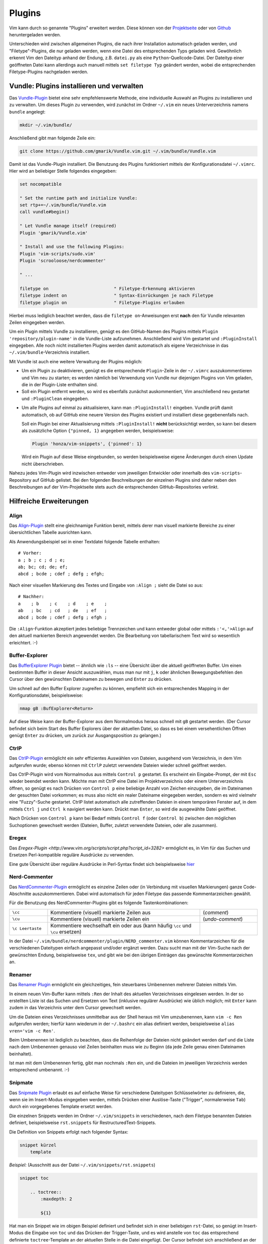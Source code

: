 .. _Vim-Plugins:

Plugins
=======

Vim kann durch so genannte "Plugins" erweitert werden. Diese können von der
`Projektseite <http://www.vim.org>`_ oder von `Github <https://github.com>`_
heruntergeladen werden. 

..  Beispiele:

..  * Dynamische Inhaltsverzeichnisse (:ref:`Voom`), 
..  * Projektverwaltung (:ref:`Project`), 
..  * Auto-Vervollständigung (:ref:`Supertab`), 
..  * Code-Schnipsel (:ref:`Snipmate`), 


Unterschieden wird zwischen allgemeinen Plugins, die nach ihrer Installation
automatisch geladen werden, und "Filetype"-Plugins, die nur geladen werden, wenn
eine Datei des entsprechenden Typs geladen wird. Gewöhnlich erkennt Vim den
Dateityp anhand der Endung, z.B. ``datei.py`` als eine
``Python``-Quellcode-Datei. Der Dateityp einer geöffneten Datei kann allerdings
auch manuell mittels ``set filetype Typ`` geändert werden, wobei die
entsprechenden Filetype-Plugins nachgeladen werden.

.. index:: Vundle (Vim-Plugin)
.. _Vundle:
.. _Vim-Plugins installieren:

Vundle: Plugins installieren und verwalten
------------------------------------------

Das `Vundle-Plugin <http://www.vim.org/scripts/script.php?script_id=3458>`_
bietet eine sehr empfehlenswerte Methode, eine individuelle Auswahl an Plugins
zu installieren und zu verwalten. Um dieses Plugin zu verwenden, wird zunächst
im Ordner ``~/.vim`` ein neues Unterverzeichnis namens ``bundle`` angelegt: 

.. code-block:: bash

    mkdir ~/.vim/bundle/  

Anschließend gibt man folgende Zeile ein:

.. code-block:: bash

    git clone https://github.com/gmarik/Vundle.vim.git ~/.vim/bundle/Vundle.vim

Damit ist das Vundle-Plugin installiert. Die Benutzung des Plugins funktioniert
mittels der Konfigurationsdatei ``~/.vimrc``. Hier wird an beliebiger Stelle
folgendes eingegeben:

.. code-block:: vim

    set nocompatible

    " Set the runtime path and initialize Vundle:
    set rtp+=~/.vim/bundle/Vundle.vim
    call vundle#begin()

    " Let Vundle manage itself (required)
    Plugin 'gmarik/Vundle.vim'

    " Install and use the following Plugins:
    Plugin 'vim-scripts/sudo.vim'
    Plugin 'scrooloose/nerdcommenter'

    " ...

    filetype on                         " Filetype-Erkennung aktivieren
    filetype indent on                  " Syntax-Einrückungen je nach Filetype
    filetype plugin on                  " Filetype-Plugins erlauben

Hierbei muss lediglich beachtet werden, dass die ``filetype on``-Anweisungen
erst **nach** den für Vundle relevanten Zeilen eingegeben werden.

Um ein Plugin mittels Vundle zu installieren, genügt es den GitHub-Namen des
Plugins mittels ``Plugin 'repository/plugin-name'`` in die Vundle-Liste
aufzunehmen. Anschließend wird Vim gestartet und ``:PluginInstall`` eingegeben.
Alle noch nicht installierten Plugins werden damit automatisch als eigene
Verzeichnisse in das ``~/.vim/bundle``-Verzeichnis installiert.

Mit Vundle ist auch eine weitere Verwaltung der Plugins möglich:

* Um ein Plugin zu deaktivieren, genügt es die entsprechende ``Plugin``-Zeile in
  der ``~/.vimrc`` auszukommentieren und Vim neu zu starten; es werden nämlich
  bei Verwendung von Vundle nur diejenigen Plugins von Vim geladen, die in der
  Plugin-Liste enthalten sind. 

* Soll ein Plugin entfernt werden, so wird es ebenfalls zunächst auskommentiert,
  Vim anschließend neu gestartet und ``:PluginClean`` eingegeben.

.. _vundle-pinned:

* Um alle Plugins auf einmal zu aktualisieren, kann man ``:PluginInstall!``
  eingeben. Vundle prüft damit automatisch, ob auf GitHub eine neuere Version
  des Plugins existiert und installiert diese gegebenenfalls nach.

  Soll ein Plugin bei einer Aktualisierung mittels ``:PluginInstall!`` **nicht**
  berücksichtigt werden, so kann bei diesem als zusätzliche Option ``{"pinned, 1}``
  angegeben werden, beispielsweise:

  .. code-block:: vim
  
      Plugin 'honza/vim-snippets', {'pinned': 1}
      
  Wird ein Plugin auf diese Weise eingebunden, so werden beispielsweise eigene
  Änderungen durch einen Update nicht überschrieben.

Nahezu jedes Vim-Plugin wird inzwischen entweder vom jeweiligen Entwickler oder
innerhalb des ``vim-scripts``-Repository auf GitHub gelistet. Bei den folgenden
Beschreibungen der einzelnen Plugins sind daher neben den Beschreibungen auf der
Vim-Projektseite stets auch die entsprechenden GitHub-Repositories verlinkt.

.. "pinned" option: Plugin 'localplugin', {"pinned", 1}: Keine GitHub-Upgrades!

.. Um Vim mit Zusatzpaketen zu erweitern, wird, so er nicht schon existiert, ein
.. Ordner ``.vim`` im Home-Verzeichnis angelegt. Pakete, wie sie z.B. von der
.. `Projektseite <http://www.vim.org>`_  bekommen werden können, werden dorthin
.. gespeichert. Meistens genügt es schon, die jeweilige ``.tar.gz``-Datei dorthin
.. zu kopieren und zu entpacken - benötigte Ordner werden (falls nicht vorhanden)
.. automatisch angelegt. 

.. Besteht ein Plugin nur aus einer ``.vim``-Datei, so wird diese in den meisten
.. Fällen in den ``~/.vim/plugin``-Ordner kopiert. Auf Sonderfälle wird
.. auf der Vim-Homepage ausdrücklich hingewiesen.

.. Zunehmende Verbreitung findet das Vimball-Format ``.vba``: Ist das
.. `Vimball`_-Plugin einmal installiert, können (entzippte) ``.vba``-Dateien wie
.. folgt aufgerufen bzw. installiert werden::

.. vim Pluginname.vba
.. :so %


Hilfreiche Erweiterungen
------------------------

.. ag 
.. https://github.com/rking/ag.vim
.. https://github.com/ggreer/the_silver_searcher

.. index:: Align (Vim-Plugin)
.. _Align:

Align
^^^^^

Das `Align-Plugin <http://www.vim.org/scripts/script.php?script_id=294>`_ stellt
eine gleichnamige Funktion bereit, mittels derer man visuell markierte Bereiche
zu einer übersichtlichen Tabelle ausrichten kann. 

.. only:: html

    Mittels :ref:`Vundle <Vundle>` kann dieses Plugin über folgendes Repository
    installiert werden: https://github.com/jezcope/vim-align

.. only:: latex

    | Mittels :ref:`Vundle <Vundle>` kann dieses Plugin über folgendes
      Repository installiert werden:  
    | https://github.com/jezcope/vim-align

Als Anwendungsbeispiel sei in einer Textdatei folgende Tabelle enthalten::

    # Vorher:
    a ; b ; c ; d ; e;
    ab; bc; cd; de; ef; 
    abcd ; bcde ; cdef ; defg ; efgh;

Nach einer visuellen Markierung des Textes und Eingabe von ``:Align ;`` sieht
die Datei so aus::

    # Nachher:
    a    ; b    ; c    ; d    ; e    ; 
    ab   ; bc   ; cd   ; de   ; ef   ; 
    abcd ; bcde ; cdef ; defg ; efgh ; 

Die ``:Align``-Funktion akzeptiert jedes beliebige Trennzeichen und kann
entweder global oder mittels ``:'<,'>Align`` auf den aktuell markierten Bereich
angewendet werden. Die Bearbeitung von tabellarischem Text wird so wesentlich
erleichtert. :-)

.. Besser: Easy Align?
.. http://www.vim.org/scripts/script.php?script_id=4520


.. index:: Buffer-Explorer (Vim-Plugin)
.. _Buffer-Explorer:

Buffer-Explorer
^^^^^^^^^^^^^^^

Das `BufferExplorer Plugin
<http://www.vim.org/scripts/script.php?script_id=42>`_ bietet -- ähnlich wie
``:ls`` -- eine Übersicht über die aktuell geöffneten Buffer. Um einen
bestimmten Buffer in dieser Ansicht auszuwählen, muss man nur mit ``j``, ``k``
oder ähnlichen Bewegungsbefehlen den Cursor über den gewünschten Dateinamen zu
bewegen und ``Enter`` zu drücken.

.. only:: html

    Mittels :ref:`Vundle <Vundle>` kann dieses Plugin über folgendes Repository
    installiert werden: https://github.com/jlanzarotta/bufexplorer

.. only:: latex

    | Mittels :ref:`Vundle <Vundle>` kann dieses Plugin über folgendes Repository
      installiert werden: 
    | https://github.com/jlanzarotta/bufexplorer

Um schnell auf den Buffer Explorer zugreifen zu können, empfiehlt sich ein
entsprechendes Mapping in der Konfigurationsdatei, beispielsweise:

.. code-block:: vim

	nmap gB :BufExplorer<Return>

Auf diese Weise kann der Buffer-Explorer aus dem Normalmodus heraus schnell mit
``gB`` gestartet werden. (Der Cursor befindet sich beim Start des Buffer
Explorers über der aktuellen Datei, so dass es bei einem versehentlichen Öffnen
genügt ``Enter`` zu drücken, um zurück zur Ausgangsposition zu gelangen.)

.. index:: CtrlP (Vim-Plugin)
.. _CtrlP:

CtrlP
^^^^^

Das `CtrlP-Plugin <http://www.vim.org/scripts/script.php?script_id=3736>`_
ermöglicht ein sehr effizientes Auswählen von Dateien, ausgehend vom
Verzeichnis, in dem Vim aufgerufen wurde; ebenso können mit ``CtrlP`` zuletzt
verwendete Dateien wieder schnell geöffnet werden. 

.. only:: html

    Mittels :ref:`Vundle <Vundle>` kann dieses Plugin über folgendes Repository
    installiert werden: https://github.com/kien/ctrlp.vim

.. only:: latex

    | Mittels :ref:`Vundle <Vundle>` kann dieses Plugin über folgendes Repository
      installiert werden: 
    | https://github.com/kien/ctrlp.vim

Das CtrlP-Plugin wird vom Normalmodus aus mittels ``Control p`` gestartet. Es
erscheint ein Eingabe-Prompt, der mit ``Esc`` wieder beendet werden kann.
Möchte man mit CtrlP eine Datei im Projektverzeichnis oder einem
Unterverzeichnis öffnen, so genügt es nach Drücken von ``Control p`` eine
beliebige Anzahl von Zeichen einzugeben, die im Dateinamen der gesuchten Datei
vorkommen; es muss also nicht ein realer Dateiname eingegeben werden, sondern es
wird vielmehr eine "Fuzzy"-Suche gestartet. CtrlP listet automatisch alle
zutreffenden Dateien in einem temporären Fenster auf, in dem mittels ``Ctrl j``
und ``Ctrl k`` navigiert werden kann. Drückt man ``Enter``, so wird die
ausgewählte Datei geöffnet.

Nach Drücken von ``Control p`` kann bei Bedarf mittels ``Control f`` (oder
``Control b``) zwischen den möglichen Suchoptionen gewechselt werden (Dateien,
Buffer, zuletzt verwendete Dateien, oder alle zusammen). 

Eregex
^^^^^^

Das `Eregex-Plugin <http://www.vim.org/scripts/script.php?script_id=3282>`
ermöglicht es, in Vim für das Suchen und Ersetzen Perl-kompatible reguläre
Ausdrücke zu verwenden.

.. only:: html

    Mittels :ref:`Vundle <Vundle>` kann dieses Plugin über folgendes Repository
    installiert werden: https://github.com/othree/eregex.vim

.. only:: latex

    | Mittels :ref:`Vundle <Vundle>` kann dieses Plugin über folgendes Repository
      installiert werden: 
    | https://github.com/othree/eregex.vim

Eine gute Übersicht über reguläre Ausdrücke in Perl-Syntax findet sich
beispielsweise `hier
<http://www.troubleshooters.com/codecorn/littperl/perlreg.htm>`_

.. index:: Nerd-Commenter (Vim-Plugin)
.. _Nerd-Commenter:

Nerd-Commenter
^^^^^^^^^^^^^^

Das `NerdCommenter-Plugin <http://www.vim.org/scripts/script.php?script_id=1218>`_
ermöglicht es einzelne Zeilen oder (in Verbindung mit visuellen Markierungen)
ganze Code-Abschnitte auszukommentieren. Dabei wird automatisch für jeden
Filetype das passende Kommentarzeichen gewählt. 

.. only:: html

    Mittels :ref:`Vundle <Vundle>` kann dieses Plugin über folgendes Repository
    installiert werden: https://github.com/scrooloose/nerdcommenter

.. only:: latex

    | Mittels :ref:`Vundle <Vundle>` kann dieses Plugin über folgendes Repository
      installiert werden: 
    | https://github.com/scrooloose/nerdcommenter

Für die Benutzung des NerdCommenter-Plugins gibt es folgende
Tastenkombinationen: 

.. list-table:: 
    :widths: 10 40 15
    :header-rows: 0

    * - ``\cc``          
      - Kommentiere (visuell) markierte Zeilen aus                         
      - (*comment*)      
    * - ``\cu``          
      - Kommentiere (visuell) markierte Zeilen ein                         
      - (*undo-comment*) 
    * - ``\c Leertaste`` 
      - Kommentiere wechselhaft ein oder aus (kann häufig ``\cc`` und ``\cu``
        ersetzen) 
      -  

..  Weitere Funktionen:

..  .. list-table:: 
    ..  :widths: 15 60
    ..  :header-rows: 0

    ..  * - ``\c$`` 
      ..  - Kommentar von der Cursor-Position bis an das Zeilenende                            
    ..  * - ``\cA`` 
      ..  - fügt an dem Ende der Zeile Kommentarzeichen an, wechselt dort in den Einfügemodus  
    ..  * - ``\cI`` 
      ..  - fügt an dem Anfang der Zeile Kommentarzeichen an, wechselt dort in den Einfügemodus
    ..  * - ``\ca`` 
      ..  - wechselt zwischen verschiedenen möglichen Kommentarzeichen (z.B. in C)             
    ..  * - ``\cs`` 
      ..  - "schickes" Auskommentieren von langen Abschnitten (z.B. in C)                      
    ..  * - ``\cy`` 
      ..  - Zeilen werden vor dem Auskommentieren zu einer einzigen verbunden                  
    ..  * - ``\cn`` 
      ..  - kommentiert visuell markierte Zeilen mittels 'nesting' aus                         

.. Bei der Original-Variante des NERD-Commenter ist das Komma-Zeichen als
.. einleitendes Symbol vorgesehen. Es empfiehlt sich allerdings, dieses in der Datei
.. ``NERD_comments.vim`` im :ref:`Plugin-Ordner <Vim-Plugins installieren>` in
.. einen Backslash umzuwandeln. Dazu sucht man in obiger Datei nach
.. ``NERDMapleader`` und ersetzt ``,c`` durch ``\c``. 

.. (Ansonsten wird die :ref:`Standard-Funktion der Komma-Taste <Navigation
.. innerhalb einer Zeile>` behindert.)

In der Datei ``~/.vim/bundle/nerdcommenter/plugin/NERD_commenter.vim`` können
Kommentarzeichen für die verschiedenen Dateitypen einfach angepasst und/oder
ergänzt werden. Dazu sucht man mit der Vim-Suche nach der gewünschten Endung,
beispielsweise ``tex``, und gibt wie bei den übrigen Einträgen das gewünschte
Kommentarzeichen an.

.. .. index:: Nerd-Tree (Vim-Plugin)

.. .. _Project:

.. Project
.. ^^^^^^^

.. Das `Project Plugin <http://www.vim.org/scripts/script.php?script_id=69>`_ bietet eine
.. übersichtliche Projektverwaltung von zusammengehörigen Dateien, z.B. Quellcode,
.. Notizen oder Forschungsarbeiten. 

.. Auf Knopfdruck öffnet bzw. schließt sich dabei am linken Fensterrand eine
.. Projekt-Leiste. Zwischen dieser und der aktuell geöffneten Datei kann
.. wie zwischen gesplitteten Fenstern mittels ``Ctrl W h`` bzw. ``Ctrl W l``
.. gewechselt werden.

.. Nach der regulären Installation wird ein Mapping in der
.. :ref:`Konfigurationsdatei` definiert, welches das Ein- und Ausschalten der
.. Projektleiste festlegt, beispielsweise::

    .. map gP	<Plug>ToggleProject

.. Im Normalmodus stehen stehen im Projektfenster folgende Funktionen zur
.. Verfügung:

.. .. list-table:: 
    .. :widths: 15 50 10
    .. :header-rows: 0

    .. * - ``\C``             
      .. - Erstelle ein neues Projekt
      .. - (*Create*)  
    .. * - ``\R``             
      .. - Lade den aktuellen Projekt-Ordner neu
      .. - (*Refresh*)  
    .. * - ``\G``             
      .. - Suche nach einem regulären Ausdruck im momentanen Projekt 
      .. - (*Grep*)     
    .. * - ``\L``             
      .. - Öffne alle Dateien im Projekt
      .. - (*Load*)     
    .. * - ``\I`` bzw. ``\i`` 
      .. - Zeige Infos über Projekt-Parameter bzw. absolute Pfadnamen an
      .. - (*Info*)     
    .. * - ``\E``             
      .. - Starte den Datei-Browser im aktuellen Verzeichnis 
      .. - (*Explorer*) 

.. Alle Befehle können auch in Kleinbuchstaben-Variante ausgeführt werden.
.. Der Unterschied besteht darin, dass dann nur das aktuelle Projekt, und
.. nicht rekursiv alle Unterprojekte berücksichtigt werden (bzw. beim
.. Erstellen keine Unterordner mit eingebunden werden).

.. Ein neues Projekt wird mittels ``\C`` erstellt:

.. * Der Projektname dient nur als Notiz, um bei mehreren Projekten die
  .. Übersicht zu bewahren (Faltungen funktionieren wie gewohnt).
.. * Die ``CD=``-Option ermöglicht es, ein anderes Arbeitsverzeichnis als das
  .. Projektverzeichnis (für spezielle Make-Files) zu benennen. In den meisten
  .. Fällen kann hier ``.`` (Punkt) für den aktuellen Ordner gesetzt werden.
.. * Durch Filterregeln lässt sich einschränken, welche Dateitypen in dem
  .. Projekt eine Rolle spielen. 

.. *Beispiel:* Der Filter ``"*.vim"`` berücksichtigt alle Vim-Dateien im
.. Arbeitsverzeichnis (und ignoriert alle anderen Dateien), mit dem Filter
.. ``*.c *.h`` werden ausschließlich C-Dateien mitsamt Headern angezeigt.

.. Hat man beispielsweise für eine bestimmte Programmiersprache oder ein
.. separates Themengebiet einen eigenen Ordner angelegt, so funktioniert das 
.. Project-Plugin wie ein besseres Lesezeichen mit nützlicher Suchfunktion.


.. index:: Renamer (Vim-Plugin)
.. _Renamer:

Renamer
^^^^^^^

Das `Renamer Plugin <http://www.vim.org/scripts/script.php?script_id=1721>`_
ermöglicht ein gleichzeitiges, fein steuerbares Umbenennen mehrerer Dateien
mittels Vim.

.. only:: html

    Mittels :ref:`Vundle <Vundle>` kann dieses Plugin über folgendes Repository
    installiert werden: https://github.com/qpkorr/vim-renamer

.. only:: latex

    | Mittels :ref:`Vundle <Vundle>` kann dieses Plugin über folgendes Repository
      installiert werden: 
    | https://github.com/qpkorr/vim-renamer

In einem neuen Vim-Buffer kann mittels ``:Ren`` der Inhalt des aktuellen
Verzeichnisses eingelesen werden. In der so erstellten Liste ist das Suchen und
Ersetzen von Text (inklusive regulärer Ausdrücke) wie üblich möglich; mit
``Enter`` kann zudem in das Verzeichnis unter dem Cursor gewechselt werden. 

Um die Dateien eines Verzeichnisses unmittelbar aus der Shell heraus mit Vim
umzubenennen, kann ``vim -c Ren`` aufgerufen werden; hierfür kann wiederum in
der ``~/.bashrc`` ein alias definiert werden, beispielsweise ``alias vren='vim
-c Ren'``.

Beim Umbenennen ist lediglich zu beachten, dass die Reihenfolge der Dateien
nicht geändert werden darf und die Liste nach dem Umbenennen genauso viel Zeilen
beinhalten muss wie zu Beginn (da jede Zeile genau einen Dateinamen beinhaltet). 

Ist man mit dem Umbenennen fertig, gibt man nochmals ``:Ren`` ein, und die
Dateien im jeweiligen Verzeichnis werden entsprechend umbenannt. :-)

.. TODO https://github.com/tpope/vim-repeat

.. index:: Snipmate (Vim-Plugin)
.. _Snipmate:

Snipmate
^^^^^^^^

Das `Snipmate Plugin <http://www.vim.org/scripts/script.php?script_id=2540>`_
erlaubt es auf einfache Weise für verschiedene Dateitypen Schlüsselwörter zu
definieren, die, wenn sie im Insert-Modus eingegeben werden, mittels Drücken
einer Auslöse-Taste ("Trigger", normalerweise ``Tab``) durch ein vorgegebenes
Template ersetzt werden. 

.. only:: html

    Mittels :ref:`Vundle <Vundle>` kann dieses Plugin über folgendes Repository
    installiert werden: https://github.com/garbas/vim-snipmate

.. only:: latex

    | Mittels :ref:`Vundle <Vundle>` kann dieses Plugin über folgendes Repository
      installiert werden: 
    | https://github.com/garbas/vim-snipmate

Die einzelnen Snippets werden im Ordner ``~/.vim/snippets`` in verschiedenen,
nach dem Filetype benannten Dateien definiert, beispielsweise ``rst.snippets``
für RestructuredText-Snippets.

Die Definition von Snippets erfolgt nach folgender Syntax:

.. code-block:: vim

    snippet kürzel
        template
        

*Beispiel:* (Ausschnitt aus der Datei ``~/.vim/snippets/rst.snippets``)

.. code-block:: vim

    snippet toc

        .. toctree::
            :maxdepth: 2

            ${1}

Hat man ein Snippet wie im obigen Beispiel definiert und befindet sich in einer
beliebigen ``rst``-Datei, so genügt im Insert-Modus die Eingabe von ``toc`` und
das Drücken der Trigger-Taste, und es wird anstelle von ``toc`` das entsprechend
definierte ``toctree``-Template an der aktuellen Stelle in die Datei eingefügt.
Der Cursor befindet sich  anschließend an der mit ``${1}`` festgelegten
Position. [#]_

Das Snipmate-Plugin zeichnet sich durch einen einfachen Aufbau aus, der bereits
eine große Arbeitserleichterung mit sich bringt. Möchte man allerdings einen
Schritt weiter gehen und unter anderem in Snippets reguläre Ausdrücke verwenden
oder selbst definierte Python-Funktionen auslösen können, so sollte man
unbedingt das :ref:`UltiSnips <Ultisnips>`-Plugin als gelungene
Weiterentwicklung von Snipmate verwenden. 


.. index:: Sudo (Vim-Plugin)
.. _Sudo:

Sudo
^^^^

Das `Sudo Plugin <http://www.vim.org/scripts/script.php?script_id=729>`_ ermöglicht
es, sich auch nachträglich mit SuperUser-Rechten ausstatten. Nützlich ist das,
wenn man Systemdateien verändert, und es einem erst beim Speichern
auffällt, dass man eigentlich gar keine Schreibrechte besitzt. 

.. only:: html

    Mittels :ref:`Vundle <Vundle>` kann dieses Plugin über folgendes Repository
    installiert werden: https://github.com/vim-scripts/sudo.vim

.. only:: latex

    | Mittels :ref:`Vundle <Vundle>` kann dieses Plugin über folgendes Repository
      installiert werden: 
    | https://github.com/vim-scripts/sudo.vim

Zur Verwendung des Sudo-Plugins gibt es folgende Funktionen für die
Vim-Kommandozeile:

.. list-table:: 
    :widths: 20 60
    :header-rows: 0

    * - ``:SudoWrite Datei``    
      - Speichere ``Datei`` mit Root-Rechten (``:SudoWrite %`` speichert so die
        aktuelle Datei ab)
    * - ``:SudoRead Datei``     
      - Lese ``Datei`` mit Root-Rechten
    * - ``:e sudo:/path/Datei`` 
      - Öffne ``Datei`` mit Root-Rechten 

Praktisch ist auch eine Abkürzung in der Konfigurationsdatei ``~/.vimrc``:

.. code-block:: vim

    cabbrev sw SudoWrite%            " Aktuellen Buffer mit Sudo-Rechten schreiben


.. index:: SuperTab (Vim-Plugin)
.. _SuperTab:

SuperTab
^^^^^^^^

Das `SuperTab-Plugin <http://www.vim.org/scripts/script.php?script_id=1643>`_
bietet eine einfach Möglichkeit, im Einfüge-Modus mittels ``Tab`` das bis zum
Cursor reichende Wort zu vervollständigen (ähnlich wie durch Verwendung von
``Control x``).

.. only:: html

    Mittels :ref:`Vundle <Vundle>` kann dieses Plugin über folgendes Repository
    installiert werden: https://github.com/ervandew/supertab

.. only:: latex

    | Mittels :ref:`Vundle <Vundle>` kann dieses Plugin über folgendes Repository
      installiert werden: 
    | https://github.com/ervandew/supertab

SuperTab bietet eine Möglichkeit, die Vervollständigung auf den Kontext bezogen
durchzuführen. Gibt man beispielsweise einen Pfadnamen ein, so versucht SuperTab
diesen zu vervollständigen; schlägt dies fehl, so wird versucht eine
Vervollständigung anhand des bisher in dem aktuell geöffneten (oder weiteren)
geöffneten Buffern zu bewirken. Hierzu muss folgender Eintrag in die
``~/.vimrc`` aufgenommen werden:

.. code-block:: vim

    let g:SuperTabDefaultCompletionType = "context"

Gibt es mehrere Möglichkeiten zur Vervollständigung, so wird ein kleines
Popup-Fenster, wobei die einzelnen Möglichkeiten mit ``Control n``, ``Control
p`` oder wiederum mit ``Tab`` durchlaufen werden können. Der aktuelle
Vervollständigungsvorschlag wird von SuperTab automatisch eingeblendet; drückt
man die Leertaste oder fährt man fort zu schreiben, so wird der Vorschlag
übernommen.

Hinweis: Bei Verwendung von SuperTab bewirkt die Tab-Taste nur noch ein
Einfügen eines Tabulator-Zeichens als Abstandmarker, wenn dieses am
Zeilenanfang steht oder wenn ein vor dem Cursor (mindestens) ein Leerzeichen
steht; andernfalls wird durch die SuperTab-Funktion das Wort vor der aktuellen
Position ergänzt. 


.. * `Super Tab <http://www.vim.org/scripts/script.php?script_id=1643>`_:
  .. Mit ``Tab`` wird das aktuelle Wort gemäß in der Datei bereits vorkommenden
  .. Worten, falls eindeutig, ergänzt, ansonsten eine Auswahlsliste angeboten.

.. * `Word Complete <http://www.vim.org/scripts/script.php?script_id=73>`_:
  .. Ähnlich wie SuperTab, nur werden Ergänzungsvorschläge bereits während des
  .. Tippens automatisch, sobald eindeutig, unter dem Cursor eingeblendet und
  .. können mit ``Enter`` oder ``Tab`` bestätigt werden. Das Plugin kann
  .. wahlweise per Tastenkürzel oder durch Eintrag in der
  .. :ref:`Konfigurationsdatei` automatisiert geladen werden. Beim Editieren von
  .. Tex-Dateien deaktiviert das Plugin bei mir allerdings die `````-Mappings
  .. der Latex-Suite im Einfüge-Modus. 

.. * `Autocomplete <http://www.vim.org/scripts/script.php?script_id=1879>`_:
  .. Während des Tippens wird automatisch ein Fenster mit
  .. Vervollständigungsmöglichkeiten eingeblendet. Bei mir führt(e) das
  .. allerdings oft zu fehlerhaften Vervollständigungen beim Zeilenumbruch.


.. index:: Tagbar (Vim-Plugin)
.. _Tagbar:

Tagbar
^^^^^^

Das `Tagbar-Plugin <http://www.vim.org/scripts/script.php?script_id=3465>`_
bietet eine Art Inhaltsverzeichnis für Quellcode. Es nutzt das externe Programm
``exuberant ctags``, um aus den aktuell geöffneten Dateien eine Übersicht an
Funktionsnamen, Makros, Variablen, Klassen, usw. zu erstellen. In
Latex-Dokumenten wird eine Kapitel-, Tabellen- und Labelübersicht angezeigt.
Faltungen und Suchbefehle funktionieren wie gewohnt.

.. only:: html

    Mittels :ref:`Vundle <Vundle>` kann dieses Plugin über folgendes Repository
    installiert werden: https://github.com/majutsushi/tagbar

.. only:: latex

    | Mittels :ref:`Vundle <Vundle>` kann dieses Plugin über folgendes Repository
      installiert werden: 
    | https://github.com/majutsushi/tagbar

Mittels ``:TagbarToggle`` oder einem entsprechenden Mapping in der
:ref:`Konfigurationsdatei` wird rechts ein Fenster mit der Tagliste
eingeblendet. Drückt man im Taglisten-Fenster über einem Schlagwort ``Enter``,
so wird im Hauptfenster das entsprechende Dokument an der jeweiligen Position
geöffnet. Möchte man das Tag-Fenster auf der linken statt auf der rechten Seite
platziert haben, so kann man die ``~/.vimrc`` um folgende Zeile ergänzen:

.. code-block:: vim

    let g:tagbar_left = 1

    "Optional: Tagbar mit gT aufrufen:
    nmap gT :TagbarToggle<CR>


.. Da ich im Normal-Modus gerne ``Space`` als Falt-Taste (``za``) verwende, habe
.. ich in der Datei ``taglist.vim`` an allen Stellen ``<space>`` durch ``i``
.. ersetzt und am Ende ``map <space> za`` angefügt. So funktioniert das Auf- und
.. Zufalten wie gewohnt, und mit ``i`` bekommt man die Definition bzw.
.. Variableninfos angezeigt.

.. Achtung: Bei großen Dateien wird das Plugin rechenintensiv, die Liste
.. braucht dann lange zum Laden!


.. index:: Ultisnips (Vim-Plugin)
.. _Ultisnips:

Ultisnips
^^^^^^^^^

Das `Ultisnips-Plugin <http://www.vim.org/scripts/script.php?script_id=2715>`_
ist eine Weiterentwicklung des :ref:`Snipmate <Snipmate>`-Plugins mit erheblich
größerem Funtkionsumfang. Das Plugin ermöglicht es, durch Eingabe kurzer, selbst
definierter Textstücke ("Snippets") und Drücken der Tab-Taste diese durch
entsprechende Templates zu ersetzen.

.. only:: html

    Mittels :ref:`Vundle <Vundle>` kann dieses Plugin über folgendes Repository
    installiert werden: https://github.com/sirver/ultisnips

.. only:: latex

    | Mittels :ref:`Vundle <Vundle>` kann dieses Plugin über folgendes Repository
      installiert werden: 
    | https://github.com/sirver/ultisnips

Vordefinierte Beispielsnippets finden sich im Paket `vim-snippets
<https://github.com/honza/vim-snippets>`_, das zusätzlich installiert werden
sollte. Bei der Verwendung von Vundle empfielt sich dabei die :ref:`pinned
<vundle-pinned>`-Option zu verwenden, damit eigene Änderungen in den
Snippets-Dateien nicht durch Aktualisierungen überschrieben werden. Nach der
Installation befinden sich die Filetype-spezifischen Snippets im Verzeichnis
``~/.vim/bundle/vim-snippets/UltiSnips/``.

Die Definition von Snippets erfolgt nach folgender Syntax:

.. code-block:: vim

    snippet kürzel "Beschreibung" optionen
    ... template ...
    endsnippet
        

*Beispiel:* (Definiert in ``~/.vim/bundle/vim-snippets/UltiSnips/tex.snippets``)

.. code-block:: vim

    snippet / "Math Fraction" 
    \frac{$1}{$2}$0
    endsnippet

Wird mit dieser Snippet-Definition in einer ``.tex``-Datei im Einfügemodus das
Zeichen ``/`` eingegeben und ``Tab`` gedrückt, so wird dieses Zeichen durch
``\frac{}{}`` ersetzt und der Cursor an die mit ``$1`` bezeichnete Stelle
bewegt. Durch ein Drücken der Jump-Forward-Taste, die ich mit ``<C-l>``
definiert habe, gelangt man zur zweiten Sprungmarke ``$2``; durch Drücken der
Jump-Backwards-Taste, die ich mit ``<C-h>`` definiert habe, kann man umgekehrt
wieder zur vorherigen Sprungmarke zurückkehren. Erreicht man schließlich,
gegebenenfalls durch mehrmaliges Drücken der Jump-Forward-Taste, die Position
``$0``, so wird das Ergänzen des Snippets abgeschlossen; die vorherigen
Sprungmarken können dann nicht mehr angesteuert werden.

.. rubric:: Vorgabewerte und Optionen

Sprungmarken können bei der Definition von Snippets auch als ``${1}``, ``${2}``
usw. angegeben werden. Dies nutzt man insbesondere dann, wenn man an den
Sprungstellen mittels ``${1:Vorgabe}`` einen Standard-Text einfügen mag, der bei
der Ergänzung des Snippets an dieser Stelle eingefügt wird. Gelangt der Cursor
durch Drücken der Jump-Forward-Taste zu so einer Position mit Textvorgabe, so
kann diese durch ein erneutes Drücken der Jump-Forward-Taste bestätigt werden;
gibt man hingegen einen beliebigen anderen Text ein, so wird die Textvorgabe
durch diesen ersetzt.

.. Mittels Optionen kann 

.. https://github.com/Valloric/YouCompleteMe

.. index:: Vicle (Vim-Plugin)
.. _Vicle:

Vicle
^^^^^

.. IDE für Kommandozeilen-Interpreter

Das `Vicle Plugin <http://www.vim.org/scripts/script.php?script_id=255>`_
ermöglicht es, von Vim aus mittels ``Ctrl c Ctrl c`` die aktuelle Zeile oder im
visuellen Modus ganze Codeblöcke an eine offene :ref:`Screen <screen>`- oder
``tmux``-Sitzung zu schicken. Egal ob Python, R, MySQL oder die Shell selbst als
Interpreter verwendet wird: Skript-Teile lassen sich auf diese Weise bereits
während des Erstellens "on-the-fly" testen. 

.. only:: html

    Mittels :ref:`Vundle <Vundle>` kann dieses Plugin über folgendes
    Github-Repository installiert werden: https://github.com/vim-scripts/Vicle

.. only:: latex

    | Mittels :ref:`Vundle <Vundle>` kann dieses Plugin über folgendes
      Github-Repository installiert werden: 
    | https://github.com/vim-scripts/Vicle

Um ein ``tmux``-Fenster als Ziel für den übergebenen Code zu verwenden, muss man
die ``~/.vimrc`` um folgenden Eintrag ergänzen:

.. code-block:: vim

    let g:vicle_use = 'tmux' 

Drückt man in einer Vim-Sitzung erstmals ``Ctrl c Ctrl c``, so wird man
aufgefordert, den Namen der ``tmux``-Session und des Zielfensters einzugeben. Im
folgenden schickt Vicle alle weiteren Zeilen von dieser Vim-Sitzung aus immer an
dieses Fenster; von mehreren verschiedenen Vim-Sitzungen aus kann allerdings
Text auch an verschiedene Interpreter geschickt werden. 


.. index:: Voom (Vim-Plugin)
.. _Voom:

Voom
^^^^

Das `Voom Plugin <http://www.vim.org/scripts/script.php?script_id=2657>`_ ist
eine interaktive Python-Erweiterung [#]_, die je nach Filetype ein passendes
Inhaltsverzeichnis bietet. Voom unterstützt zahlreiche Wiki-Markups
(Restructured Text, Markdown u.a.), HTML- und Python-Quellcode.

.. only:: html

    Mittels :ref:`Vundle <Vundle>` kann dieses Plugin über folgendes
    Github-Repository installiert werden: https://github.com/vim-voom/VOoM

.. only:: latex

    | Mittels :ref:`Vundle <Vundle>` kann dieses Plugin über folgendes
      Github-Repository installiert werden: 
    | https://github.com/vim-voom/VOoM

Um Voom zu nutzen, sind Mappings folgender Art in der :ref:`Konfigurationsdatei`
empfehlenswert:

.. code-block:: vim

    au BufEnter,BufNewFile *.py		noremap <F2> :VoomToggle python<CR>
    au BufEnter,BufNewFile *.rst	noremap <F2> :VoomToggle rest<CR>
    au BufEnter,BufNewFile *.rst	noremap <F3> :VoomQuitAll <CR>

Damit wird innerhalb einer Python- oder RestructuredText-Datei durch Drücken von
:math:``F2`` auf der linken Fensterseite ein Inhaltsverzeichnis der aktuellen
Datei eingeblendet. Da Voom in der aktuellen Version das Inhaltsverzeichnis von
Restructured-Text-Dateien (noch) nicht automatisch aktualisiert, wenn man
zwischen diesen wechselt, kann man auf diese Weise eine solche Aktualisierung
manuell beispielsweise durch eine Tastenkombination von ``F3 F2`` erreichen.

Im Normalmodus kann man mittels ``Tab`` zwischen
diesem Fenster und dem Hauptfenster hin und her wechseln, durch Drücken von
``Enter`` kann ein Eintrag des Inhaltsverzeichnisses direkt angewählt werden.

.. https://github.com/maxbrunsfeld/vim-yankstack

.. index:: Yankstack (Vim-Plugin)
.. _Yankstack:

Yankstack
^^^^^^^^^

Das `Yankstack Plugin <http://www.vim.org/scripts/script.php?script_id=3834>`_
speichert automatisch der Reihenfolge nach die zuletzt in die Vim-interne
Zwischenablage kopierten Inhalte, so dass diese an anderer Stelle in beliebiger
Reihenfolge wieder eingefügt werden können. 

.. only:: html

    Mittels :ref:`Vundle <Vundle>` kann dieses Plugin über folgendes
    Github-Repository installiert werden:

.. only:: latex

    | Mittels :ref:`Vundle <Vundle>` kann dieses Plugin über folgendes
      Github-Repository installiert werden:
    | https://github.com/maxbrunsfeld/vim-yankstack

Zur Verwendung des Yankstack-Plugins verwende ich folgende Mappings in der
``~/.vimrc``:

.. code-block:: vim

    au BufEnter,BufNewFile * nmap gp <Plug>yankstack_substitute_older_paste
    au BufEnter,BufNewFile * nmap gn <Plug>yankstack_substitute_newer_paste

Auf diese Weise kann nach einem Einfügen mittels ``p`` oder ``P`` der eingefügte
Inhalt mittels ``gp`` bzw. ``gn`` durch einen früheren bzw. späteren Eintrag in
der Kopier-Liste ersetzt werden.

.. Das `Yankring Plugin <http://www.vim.org/scripts/script.php?script_id=1234>`_
.. speichert automatisch der Reihenfolge nach die zuletzt in die interne
.. Zwischenablage kopierten Inhalte, so dass sie gezielt an einer anderen Stelle
.. und/oder zu einem späteren Zeitpunkt wieder eingefügt werden können. 

.. Wird der Inhalt der Vim-internen Zwischenablage im Normalmodus mit ``p``
.. oder ``P`` eingefügt, kann mit ``Ctrl p`` und ``Ctrl n`` anstelle dessen
.. der rückwärts bzw. vorwärts in der Kopier-History nächstgelegene Inhalt
.. ausgewählt und eingefügt werden. 





.. raw:: html

    <hr />

.. only:: html

    .. rubric:: Anmerkungen:

.. [#] Persönlich habe ich, bevor ich zum :ref:`Ultisnips <Ultisnips>`-Plugin
    gewechselt bin, ``Shift Tab`` als Trigger für Snipmate verwendet, da in
    meinen Einstellungen die ``Tab``-Taste bereits für das :ref:`SuperTab
    <SuperTab>`-Plugin reserviert ist. Hierzu
    muss man in der ``~/.vimrc`` folgende Änderung vornehmen:

    .. only:: html
    
        .. code-block:: vim

            :imap <S-Tab> <Plug>snipMateTrigger
            :smap <S-Tab> <Plug>snipMateTrigger

    .. only:: latex
    
        ``:imap <S-Tab> <Plug>snipMateTrigger``

        ``:smap <S-Tab> <Plug>snipMateTrigger``
        
    Bei Verwendung des Ultisnips-Plugin kann auch in Kombination mit SuperTab
    weiterhin die Tab-Taste als Trigger verwendet werden.

.. [#] Hierzu muss neben dem unter Linux bereits vorhandenen Python-System das
    Python-Modul ``vim_bridge`` installiert werden. Die Installation dieses
    Moduls kann in einer Shell durch Eingabe von ``sudo aptitude install
    python-setuptools`` und ``sudo easy_install vim_bridge`` erfolgen.

